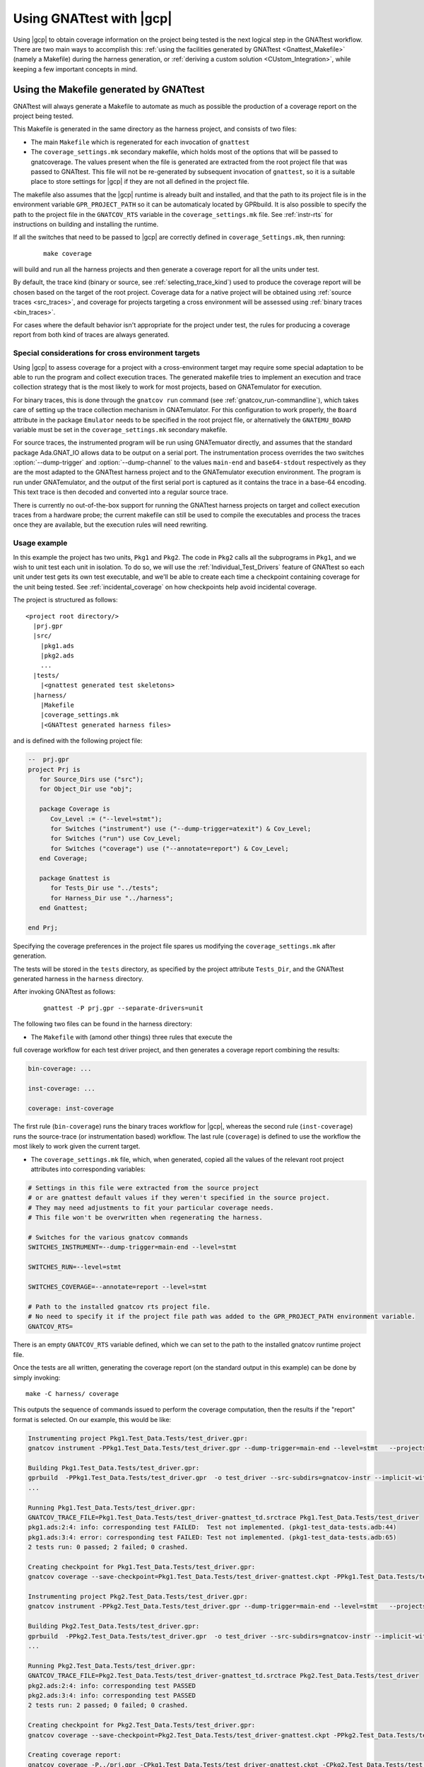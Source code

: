 .. _Integration_Part:

#########################
Using GNATtest with |gcp|
#########################

Using |gcp| to obtain coverage information on the project being tested is the
next logical step in the GNATtest workflow. There are two main ways to
accomplish this:
:ref:`using the facilities generated by GNATtest <Gnattest_Makefile>` (namely
a Makefile) during the harness generation, or
:ref:`deriving a custom solution <CUstom_Integration>`,
while keeping a few important concepts in mind.

.. _Gnattest_Makefile:

****************************************
Using the Makefile generated by GNATtest
****************************************

GNATtest will always generate a Makefile to automate as much as possible the
production of a coverage report on the project being tested.

This Makefile is generated in the same directory as the harness project, and
consists of two files:

* The main ``Makefile`` which is regenerated for each invocation of ``gnattest``
* The ``coverage_settings.mk`` secondary makefile, which holds most of the
  options that will be passed to gnatcoverage. The values present when the
  file is generated are extracted from the root project file that was passed
  to GNATtest. This file will not be re-generated by subsequent invocation of
  ``gnattest``, so it is a suitable place to store settings for |gcp| if they
  are not all defined in the project file.

The makefile also assumes that the |gcp| runtime is already built and installed,
and that the path to its project file is in the environment variable
``GPR_PROJECT_PATH`` so it can be automaticaly located by GPRbuild.
It is also possible to specify the path to the project file in the
``GNATCOV_RTS`` variable in the ``coverage_settings.mk`` file. See
:ref:`instr-rts` for instructions on building and installing the runtime.

If all the switches that need to be passed to |gcp| are correctly defined in
``coverage_Settings.mk``, then running:

  ::

    make coverage

will build and run all the harness projects and then generate a coverage report
for all the units under test.

By default, the trace kind (binary or source, see :ref:`selecting_trace_kind`)
used to produce the coverage report will be chosen based on the target of the
root project. Coverage data for a native project will be obtained using
:ref:`source traces <src_traces>`, and coverage for projects targeting a cross
environment will be assessed using :ref:`binary traces <bin_traces>`.

For cases where the default behavior isn't appropriate for the project under
test, the rules for producing a coverage report from both kind of traces are
always generated.

Special considerations for cross environment targets
====================================================

Using |gcp| to assess coverage for a project with a cross-environment target
may require some special adaptation to be able to run the program and collect
execution traces. The generated makefile tries to implement an execution and
trace collection strategy that is the most likely to work for most projects,
based on GNATemulator for execution.

For binary traces, this is done through the ``gnatcov run`` command (see
:ref:`gnatcov_run-commandline`), which takes care of setting up the trace
collection mechanism in GNATemulator. For this configuration to work properly,
the ``Board`` attribute in the package ``Emulator`` needs to be specified in
the root project file, or alternatively the ``GNATEMU_BOARD`` variable must be
set in the ``coverage_settings.mk`` secondary makefile.

For source traces, the instrumented program will be run using GNATemuator
directly, and assumes that the standard package Ada.GNAT_IO allows data to be
output on a serial port. The instrumentation process overrides the two
switches :option:`--dump-trigger` and :option:`--dump-channel` to the values
``main-end`` and ``base64-stdout`` respectively as they are the most adapted
to the GNATtest harness project and to the GNATemulator execution environment.
The program is run under GNATemulator, and the output of the first serial port
is captured as it contains the trace in a base-64 encoding. This text trace is
then decoded and converted into a regular source trace.

There is currently no out-of-the-box support for running the GNATtest harness
projects on target and collect execution traces from a hardware probe; the
current makefile can still be used to compile the executables and process the
traces once they are available, but the execution rules will need rewriting.

Usage example
=============

In this example the project has two units, ``Pkg1`` and ``Pkg2``. The code in
``Pkg2`` calls all the subprograms in ``Pkg1``, and we wish to unit test each
unit in isolation. To do so, we will use the :ref:`Individual_Test_Drivers`
feature of GNATtest so each unit under test gets its own test executable, and
we'll be able to create each time a checkpoint containing coverage for the
unit being tested. See :ref:`incidental_coverage` on how checkpoints help
avoid incidental coverage.

The project is structured as follows::

  <project root directory/>
    |prj.gpr
    |src/
      |pkg1.ads
      |pkg2.ads
      ...
    |tests/
      |<gnattest generated test skeletons>
    |harness/
      |Makefile
      |coverage_settings.mk
      |<GNATtest generated harness files>

and is defined with the following project file:

.. code-block:: ada

  --  prj.gpr
  project Prj is
     for Source_Dirs use ("src");
     for Object_Dir use "obj";

     package Coverage is
        Cov_Level := ("--level=stmt");
        for Switches ("instrument") use ("--dump-trigger=atexit") & Cov_Level;
        for Switches ("run") use Cov_Level;
        for Switches ("coverage") use ("--annotate=report") & Cov_Level;
     end Coverage;

     package Gnattest is
        for Tests_Dir use "../tests";
        for Harness_Dir use "../harness";
     end Gnattest;

  end Prj;

Specifying the coverage preferences in the project file spares us modifying the
``coverage_settings.mk`` after generation.

The tests will be stored in the ``tests`` directory, as specified by the project
attribute ``Tests_Dir``, and the GNATtest generated harness in the ``harness``
directory.

After invoking GNATtest as follows:

  ::

    gnattest -P prj.gpr --separate-drivers=unit

The following two files can be found in the harness directory:

* The ``Makefile`` with (amond other things) three rules that execute the
full coverage workflow for each test driver project, and then generates
a coverage report combining the results:

.. code-block:: Makefile

  bin-coverage: ...

  inst-coverage: ...

  coverage: inst-coverage

The first rule (``bin-coverage``) runs the binary traces workflow for |gcp|,
whereas the second rule (``inst-coverage``) runs the source-trace (or
instrumentation based) workflow. The last rule (``coverage``) is defined to
use the workflow the most likely to work given the current target.

* The ``coverage_settings.mk`` file, which, when generated, copied all the
  values of the relevant root project attributes into corresponding variables:

.. code-block:: Makefile

  # Settings in this file were extracted from the source project
  # or are gnattest default values if they weren't specified in the source project.
  # They may need adjustments to fit your particular coverage needs.
  # This file won't be overwritten when regenerating the harness.

  # Switches for the various gnatcov commands
  SWITCHES_INSTRUMENT=--dump-trigger=main-end --level=stmt

  SWITCHES_RUN=--level=stmt

  SWITCHES_COVERAGE=--annotate=report --level=stmt

  # Path to the installed gnatcov rts project file.
  # No need to specify it if the project file path was added to the GPR_PROJECT_PATH environment variable.
  GNATCOV_RTS=

There is an empty ``GNATCOV_RTS`` variable defined, which we can set to the
path to the installed gnatcov runtime project file.

Once the tests are all written, generating the coverage report (on the
standard output in this example) can be done by simply invoking::

  make -C harness/ coverage

This outputs the sequence of commands issued to perform the coverage
computation, then the results if the "report" format is selected. On our
example, this would be like:

.. code-block:: none

  Instrumenting project Pkg1.Test_Data.Tests/test_driver.gpr:
  gnatcov instrument -PPkg1.Test_Data.Tests/test_driver.gpr --dump-trigger=main-end --level=stmt   --projects=Prj --units=@Pkg1.Test_Data.Tests/units.list

  Building Pkg1.Test_Data.Tests/test_driver.gpr:
  gprbuild  -PPkg1.Test_Data.Tests/test_driver.gpr  -o test_driver --src-subdirs=gnatcov-instr --implicit-with=gnatcov_rts_full
  ...

  Running Pkg1.Test_Data.Tests/test_driver.gpr:
  GNATCOV_TRACE_FILE=Pkg1.Test_Data.Tests/test_driver-gnattest_td.srctrace Pkg1.Test_Data.Tests/test_driver
  pkg1.ads:2:4: info: corresponding test FAILED:  Test not implemented. (pkg1-test_data-tests.adb:44)
  pkg1.ads:3:4: error: corresponding test FAILED: Test not implemented. (pkg1-test_data-tests.adb:65)
  2 tests run: 0 passed; 2 failed; 0 crashed.

  Creating checkpoint for Pkg1.Test_Data.Tests/test_driver.gpr:
  gnatcov coverage --save-checkpoint=Pkg1.Test_Data.Tests/test_driver-gnattest.ckpt -PPkg1.Test_Data.Tests/test_driver.gpr  --annotate=report --level=stmt  --cancel-annotate --projects=Prj Pkg1.Test_Data.Tests/test_driver-gnattest_td.srctrace --units=@Pkg1.Test_Data.Tests/units.list

  Instrumenting project Pkg2.Test_Data.Tests/test_driver.gpr:
  gnatcov instrument -PPkg2.Test_Data.Tests/test_driver.gpr --dump-trigger=main-end --level=stmt   --projects=Prj --units=@Pkg2.Test_Data.Tests/units.list

  Building Pkg2.Test_Data.Tests/test_driver.gpr:
  gprbuild  -PPkg2.Test_Data.Tests/test_driver.gpr  -o test_driver --src-subdirs=gnatcov-instr --implicit-with=gnatcov_rts_full
  ...

  Running Pkg2.Test_Data.Tests/test_driver.gpr:
  GNATCOV_TRACE_FILE=Pkg2.Test_Data.Tests/test_driver-gnattest_td.srctrace Pkg2.Test_Data.Tests/test_driver
  pkg2.ads:2:4: info: corresponding test PASSED
  pkg2.ads:3:4: info: corresponding test PASSED
  2 tests run: 2 passed; 0 failed; 0 crashed.

  Creating checkpoint for Pkg2.Test_Data.Tests/test_driver.gpr:
  gnatcov coverage --save-checkpoint=Pkg2.Test_Data.Tests/test_driver-gnattest.ckpt -PPkg2.Test_Data.Tests/test_driver.gpr  --annotate=report --level=stmt  --cancel-annotate --projects=Prj Pkg2.Test_Data.Tests/test_driver-gnattest_td.srctrace --units=@Pkg2.Test_Data.Tests/units.list

  Creating coverage report:
  gnatcov coverage -P../prj.gpr -CPkg1.Test_Data.Tests/test_driver-gnattest.ckpt -CPkg2.Test_Data.Tests/test_driver-gnattest.ckpt --annotate=report --level=stmt
  ** COVERAGE REPORT **

  ===========================
  == 1. ASSESSMENT CONTEXT ==
  ===========================

  Date and time of execution: 2021-08-23 15:35:58 +02:00
  Tool version: XCOV development-tree

  Command line:
  gnatcov coverage -P../prj.gpr -CPkg1.Test_Data.Tests/test_driver-gnattest.ckpt -CPkg2.Test_Data.Tests/test_driver-gnattest.ckpt --annotate=report --level=stmt

  Coverage level: stmt

  Trace files:

  Pkg1.Test_Data.Tests/test_driver-gnattest_td.srctrace
    kind     : source
    program  : Pkg1.Test_Data.Tests/test_driver
    date     : 2021-08-23 15:35:56 +02:00
    tag      :
    processed: gnatcov coverage --save-checkpoint=Pkg1.Test_Data.Tests/test_driver-gnattest.ckpt -PPkg1.Test_Data.Tests/test_driver.gpr --annotate=report --level=stmt --cancel-annotate --projects=Prj Pkg1.Test_Data.Tests/test_driver-gnattest_td.srctrace --units=@Pkg1.Test_Data.Tests/units.list @ 2021-08-23 15:35:56 +02:00

  Pkg2.Test_Data.Tests/test_driver-gnattest_td.srctrace
    kind     : source
    program  : Pkg2.Test_Data.Tests/test_driver
    date     : 2021-08-23 15:35:57 +02:00
    tag      :
    processed: gnatcov coverage --save-checkpoint=Pkg2.Test_Data.Tests/test_driver-gnattest.ckpt -PPkg2.Test_Data.Tests/test_driver.gpr --annotate=report --level=stmt --cancel-annotate --projects=Prj Pkg2.Test_Data.Tests/test_driver-gnattest_td.srctrace --units=@Pkg2.Test_Data.Tests/units.list @ 2021-08-23 15:35:58 +02:00

  ============================
  == 2. COVERAGE VIOLATIONS ==
  ============================

  2.1. STMT COVERAGE
  ------------------

  pkg1.adb:13:7: statement not executed
  pkg1.adb:18:7: statement not executed

  2 violation.

  =========================
  == 3. ANALYSIS SUMMARY ==
  =========================

  2 STMT violation.

  ** END OF REPORT **

The log shows all the steps necessary to obtain coverage results from the
mutliple test drivers, and end with the report.

From the coverage report, we see that the only lines not covered are in
``pkg1.adb``, which is expected as the tests corresponding to that unit are
not implemented. By using separate drivers, although the code in ``Pkg2`` uses
the subprograms defined in ``Pkg1``, we were able to not have the coverage
results from the unit tests on ``Pkg1`` be polluted by the tests on ``Pkg2``.

Regenerating the harness to use a single monolithic driver, and re-generating a
coverage report shows that without the separate drivers, ``Pkg1`` is marked as
covered despite not having any test implemented::

  gnattest -P prj.gpr && make -C harness/ coverage

which outputs:

.. code-block:: none

  Instrumenting project test_driver.gpr:
  gnatcov instrument -Ptest_driver.gpr --dump-trigger=main-end --level=stmt   --projects=Prj

  Building test_driver.gpr:
  gprbuild  -Ptest_driver.gpr  -o test_driver --src-subdirs=gnatcov-instr --implicit-with=gnatcov_rts_full
  ...
  Running test_driver.gpr:
  GNATCOV_TRACE_FILE=test_driver-gnattest_td.srctrace ./test_driver
  pkg2.ads:2:4: info: corresponding test PASSED
  pkg2.ads:3:4: info: corresponding test PASSED
  pkg1.ads:2:4: error: corresponding test FAILED: Test not implemented. (pkg1-test_data-tests.adb:44)
  pkg1.ads:3:4: error: corresponding test FAILED: Test not implemented. (pkg1-test_data-tests.adb:65)
  4 tests run: 2 passed; 2 failed; 0 crashed.

  Creating checkpoint for test_driver.gpr:
  gnatcov coverage --save-checkpoint=test_driver-gnattest.ckpt -Ptest_driver.gpr  --annotate=report --level=stmt  --cancel-annotate --projects=Prj test_driver-gnattest_td.srctrace

  Creating coverage report:
  gnatcov coverage -P../prj.gpr -Ctest_driver-gnattest.ckpt --annotate=report --level=stmt
  ** COVERAGE REPORT **

  ===========================
  == 1. ASSESSMENT CONTEXT ==
  ===========================

  Date and time of execution: 2021-08-23 15:52:36 +02:00
  Tool version: XCOV development-tree

  Command line:
  gnatcov coverage -P../prj.gpr -Ctest_driver-gnattest.ckpt --annotate=report --level=stmt

  Coverage level: stmt

  Trace files:

  test_driver-gnattest_td.srctrace
    kind     : source
    program  : ./test_driver
    date     : 2021-08-23 15:52:35 +02:00
    tag      :
    processed: gnatcov coverage --save-checkpoint=test_driver-gnattest.ckpt -Ptest_driver.gpr --annotate=report --level=stmt --cancel-annotate --projects=Prj test_driver-gnattest_td.srctrace @ 2021-08-23 15:52:35 +02:00

  ============================
  == 2. COVERAGE VIOLATIONS ==
  ============================

  2.1. STMT COVERAGE
  ------------------

  No violation.

  =========================
  == 3. ANALYSIS SUMMARY ==
  =========================

  No STMT violation.

  ** END OF REPORT **

.. _gnattest_spark_instrument:

Instrumenting test harnesses for a SPARK project
================================================

General information about SPARK code instrumentation can be found in section
:ref:`spark_instr`.
The compilation of instrumented user code needs to be controlled by a
configuration pragma file. When using GNATtest, the main project is the
generated test driver project, not the original user code project. As such,
the configuration pragma files that need to be passed during compilation
cannot be specified in the project under test.

There are two possibilities to specify the configuration pragma file to be
used when building the instrumented harness projects. The first one is to
modify the ``gnattest_common.gpr`` project file (which is not overwritten when
the harness is regenerated), as in:

.. code-block:: diff

  --- harness/gnattest_common.gpr
  +++ harness/gnattest_common.gpr
    type TD_Compilation_Type is ("contract-checks","no-contract-checks", "no-config-file");
    TD_Compilation : TD_Compilation_Type := external ("TEST_DRIVER_BUILD_MODE", "no-config-file");

    package Builder is
       case TD_Compilation is
          when "contract-checks" =>
             for Global_Configuration_Pragmas use "suppress.adc";
          when "no-contract-checks" =>
             for Global_Configuration_Pragmas use "suppress_no_ghost.adc";
          when "no-config-file" =>
  -          null;
  +          for Global_Configuration_Pragmas use "<path to file>/instrument-spark.adc";;
       end case;
    end Builder;

An alternative solution is to specify the configuration pragma file on the
command line when invoking the Makefile::

  make BUILDERFLAGS='-cargs:Ada -gnatec=instrument-spark.adc' coverage

.. _Custom_Integration :

****************************
Developing a custom solution
****************************

If the generated makefile is not suitable to use with the execution environment,
there are a few things to keep in mind in order not to have unexpected coverage
results.

Single test driver
==================

In the case where a monolithic test driver is generated by GNATtest, obtaining
coverage results for your project is relatively simple, and the only aspect
which needs attention is the specification of units of interest, particularly
in the case of using source traces.

When using source traces, |gcp| needs to instrument the main so that execution
traces are dumped at the end of the test run. So despite none of the units in
the harness project being of interest, is is important that the root project
passed to all |gcv| commands is ``test_driver.gpr``.

The projects generated by GNATtest all specify that none of the units are of
interest, so none of the units generated by GNATtest should appear in the
reports.

Separate test drivers
=====================

Using separate test drivers is advisable to avoid incidental coverage of one
unit from the testing of other units
(see :ref:`Handle incidental coverage effects`).
Note that since the smallest division of a project supported by |gcp| is the
unit, there is no benefit in specifying :option:`--separate-drivers=test`
instead of :option:`--separate-drivers=unit` to GNATtest, as far as incidental
coverage is concerned.

When using mutliple drivers, there will be a ``test_driver.gpr`` generated for
each unit. For each generated driver, the project needs to be instrumented
(if source traces are used), built, run and a :ref:`checkpoint <checkpoints>`
must be created from the execution trace. Then a call to |gcvcov| merges the
coverage data from all the checkpoints and generates the desired report.

The key point in the process is to specify, when creating all the individual
checkpoints, which unit is being tested, so that the checkpoint only records
the coverage information about that unit, and discard any incidental coverage
on other units. During harness generation, a file named ``units.list`` will be
created in the same directory as each ``test_driver.gpr`` file. This file
contains the name of the unit tested by the driver, and can be used to specify
to |gcv| to only process the unit under test, by adding the switch
:option:`--units=@units.list`.
